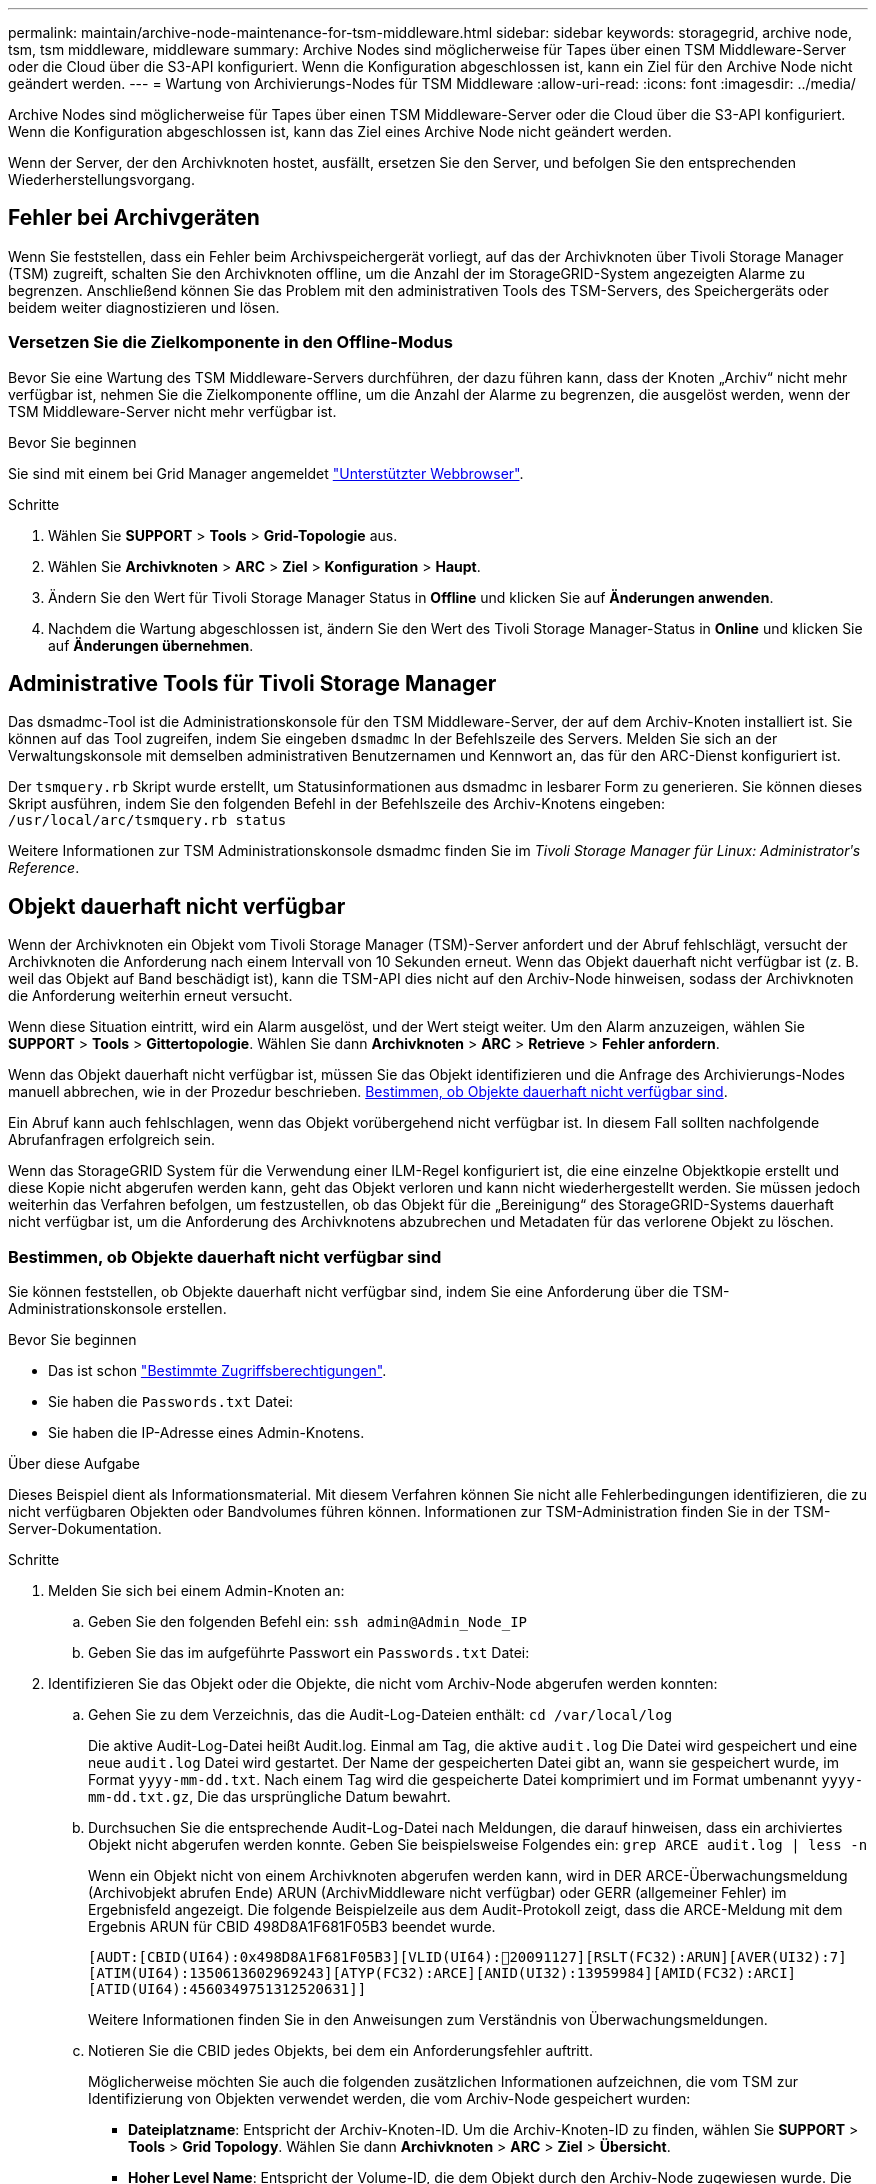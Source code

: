 ---
permalink: maintain/archive-node-maintenance-for-tsm-middleware.html 
sidebar: sidebar 
keywords: storagegrid, archive node, tsm, tsm middleware, middleware 
summary: Archive Nodes sind möglicherweise für Tapes über einen TSM Middleware-Server oder die Cloud über die S3-API konfiguriert. Wenn die Konfiguration abgeschlossen ist, kann ein Ziel für den Archive Node nicht geändert werden. 
---
= Wartung von Archivierungs-Nodes für TSM Middleware
:allow-uri-read: 
:icons: font
:imagesdir: ../media/


[role="lead"]
Archive Nodes sind möglicherweise für Tapes über einen TSM Middleware-Server oder die Cloud über die S3-API konfiguriert. Wenn die Konfiguration abgeschlossen ist, kann das Ziel eines Archive Node nicht geändert werden.

Wenn der Server, der den Archivknoten hostet, ausfällt, ersetzen Sie den Server, und befolgen Sie den entsprechenden Wiederherstellungsvorgang.



== Fehler bei Archivgeräten

Wenn Sie feststellen, dass ein Fehler beim Archivspeichergerät vorliegt, auf das der Archivknoten über Tivoli Storage Manager (TSM) zugreift, schalten Sie den Archivknoten offline, um die Anzahl der im StorageGRID-System angezeigten Alarme zu begrenzen. Anschließend können Sie das Problem mit den administrativen Tools des TSM-Servers, des Speichergeräts oder beidem weiter diagnostizieren und lösen.



=== Versetzen Sie die Zielkomponente in den Offline-Modus

Bevor Sie eine Wartung des TSM Middleware-Servers durchführen, der dazu führen kann, dass der Knoten „Archiv“ nicht mehr verfügbar ist, nehmen Sie die Zielkomponente offline, um die Anzahl der Alarme zu begrenzen, die ausgelöst werden, wenn der TSM Middleware-Server nicht mehr verfügbar ist.

.Bevor Sie beginnen
Sie sind mit einem bei Grid Manager angemeldet link:../admin/web-browser-requirements.html["Unterstützter Webbrowser"].

.Schritte
. Wählen Sie *SUPPORT* > *Tools* > *Grid-Topologie* aus.
. Wählen Sie *Archivknoten* > *ARC* > *Ziel* > *Konfiguration* > *Haupt*.
. Ändern Sie den Wert für Tivoli Storage Manager Status in *Offline* und klicken Sie auf *Änderungen anwenden*.
. Nachdem die Wartung abgeschlossen ist, ändern Sie den Wert des Tivoli Storage Manager-Status in *Online* und klicken Sie auf *Änderungen übernehmen*.




== Administrative Tools für Tivoli Storage Manager

Das dsmadmc-Tool ist die Administrationskonsole für den TSM Middleware-Server, der auf dem Archiv-Knoten installiert ist. Sie können auf das Tool zugreifen, indem Sie eingeben `dsmadmc` In der Befehlszeile des Servers. Melden Sie sich an der Verwaltungskonsole mit demselben administrativen Benutzernamen und Kennwort an, das für den ARC-Dienst konfiguriert ist.

Der `tsmquery.rb` Skript wurde erstellt, um Statusinformationen aus dsmadmc in lesbarer Form zu generieren. Sie können dieses Skript ausführen, indem Sie den folgenden Befehl in der Befehlszeile des Archiv-Knotens eingeben: `/usr/local/arc/tsmquery.rb status`

Weitere Informationen zur TSM Administrationskonsole dsmadmc finden Sie im _Tivoli Storage Manager für Linux: Administratorʹs Reference_.



== Objekt dauerhaft nicht verfügbar

Wenn der Archivknoten ein Objekt vom Tivoli Storage Manager (TSM)-Server anfordert und der Abruf fehlschlägt, versucht der Archivknoten die Anforderung nach einem Intervall von 10 Sekunden erneut. Wenn das Objekt dauerhaft nicht verfügbar ist (z. B. weil das Objekt auf Band beschädigt ist), kann die TSM-API dies nicht auf den Archiv-Node hinweisen, sodass der Archivknoten die Anforderung weiterhin erneut versucht.

Wenn diese Situation eintritt, wird ein Alarm ausgelöst, und der Wert steigt weiter. Um den Alarm anzuzeigen, wählen Sie *SUPPORT* > *Tools* > *Gittertopologie*. Wählen Sie dann *Archivknoten* > *ARC* > *Retrieve* > *Fehler anfordern*.

Wenn das Objekt dauerhaft nicht verfügbar ist, müssen Sie das Objekt identifizieren und die Anfrage des Archivierungs-Nodes manuell abbrechen, wie in der Prozedur beschrieben. <<determining_objects_permanently_unavailable,Bestimmen, ob Objekte dauerhaft nicht verfügbar sind>>.

Ein Abruf kann auch fehlschlagen, wenn das Objekt vorübergehend nicht verfügbar ist. In diesem Fall sollten nachfolgende Abrufanfragen erfolgreich sein.

Wenn das StorageGRID System für die Verwendung einer ILM-Regel konfiguriert ist, die eine einzelne Objektkopie erstellt und diese Kopie nicht abgerufen werden kann, geht das Objekt verloren und kann nicht wiederhergestellt werden. Sie müssen jedoch weiterhin das Verfahren befolgen, um festzustellen, ob das Objekt für die „Bereinigung“ des StorageGRID-Systems dauerhaft nicht verfügbar ist, um die Anforderung des Archivknotens abzubrechen und Metadaten für das verlorene Objekt zu löschen.



=== Bestimmen, ob Objekte dauerhaft nicht verfügbar sind

Sie können feststellen, ob Objekte dauerhaft nicht verfügbar sind, indem Sie eine Anforderung über die TSM-Administrationskonsole erstellen.

.Bevor Sie beginnen
* Das ist schon link:../admin/admin-group-permissions.html["Bestimmte Zugriffsberechtigungen"].
* Sie haben die `Passwords.txt` Datei:
* Sie haben die IP-Adresse eines Admin-Knotens.


.Über diese Aufgabe
Dieses Beispiel dient als Informationsmaterial. Mit diesem Verfahren können Sie nicht alle Fehlerbedingungen identifizieren, die zu nicht verfügbaren Objekten oder Bandvolumes führen können. Informationen zur TSM-Administration finden Sie in der TSM-Server-Dokumentation.

.Schritte
. Melden Sie sich bei einem Admin-Knoten an:
+
.. Geben Sie den folgenden Befehl ein: `ssh admin@Admin_Node_IP`
.. Geben Sie das im aufgeführte Passwort ein `Passwords.txt` Datei:


. Identifizieren Sie das Objekt oder die Objekte, die nicht vom Archiv-Node abgerufen werden konnten:
+
.. Gehen Sie zu dem Verzeichnis, das die Audit-Log-Dateien enthält: `cd /var/local/log`
+
Die aktive Audit-Log-Datei heißt Audit.log. Einmal am Tag, die aktive `audit.log` Die Datei wird gespeichert und eine neue `audit.log` Datei wird gestartet. Der Name der gespeicherten Datei gibt an, wann sie gespeichert wurde, im Format `yyyy-mm-dd.txt`. Nach einem Tag wird die gespeicherte Datei komprimiert und im Format umbenannt `yyyy-mm-dd.txt.gz`, Die das ursprüngliche Datum bewahrt.

.. Durchsuchen Sie die entsprechende Audit-Log-Datei nach Meldungen, die darauf hinweisen, dass ein archiviertes Objekt nicht abgerufen werden konnte. Geben Sie beispielsweise Folgendes ein: `grep ARCE audit.log | less -n`
+
Wenn ein Objekt nicht von einem Archivknoten abgerufen werden kann, wird in DER ARCE-Überwachungsmeldung (Archivobjekt abrufen Ende) ARUN (ArchivMiddleware nicht verfügbar) oder GERR (allgemeiner Fehler) im Ergebnisfeld angezeigt. Die folgende Beispielzeile aus dem Audit-Protokoll zeigt, dass die ARCE-Meldung mit dem Ergebnis ARUN für CBID 498D8A1F681F05B3 beendet wurde.

+
[listing]
----
[AUDT:[CBID(UI64):0x498D8A1F681F05B3][VLID(UI64):20091127][RSLT(FC32):ARUN][AVER(UI32):7]
[ATIM(UI64):1350613602969243][ATYP(FC32):ARCE][ANID(UI32):13959984][AMID(FC32):ARCI]
[ATID(UI64):4560349751312520631]]
----
+
Weitere Informationen finden Sie in den Anweisungen zum Verständnis von Überwachungsmeldungen.

.. Notieren Sie die CBID jedes Objekts, bei dem ein Anforderungsfehler auftritt.
+
Möglicherweise möchten Sie auch die folgenden zusätzlichen Informationen aufzeichnen, die vom TSM zur Identifizierung von Objekten verwendet werden, die vom Archiv-Node gespeichert wurden:

+
*** *Dateiplatzname*: Entspricht der Archiv-Knoten-ID. Um die Archiv-Knoten-ID zu finden, wählen Sie *SUPPORT* > *Tools* > *Grid Topology*. Wählen Sie dann *Archivknoten* > *ARC* > *Ziel* > *Übersicht*.
*** *Hoher Level Name*: Entspricht der Volume-ID, die dem Objekt durch den Archiv-Node zugewiesen wurde. Die Volume-ID hat die Form eines Datums (z. B. `20091127`), und wird als VLID des Objekts in Archiv-Audit-Nachrichten aufgezeichnet.
*** *Name der unteren Ebene*: Entspricht der CBID, die einem Objekt vom StorageGRID-System zugewiesen wurde.


.. Melden Sie sich aus der Befehlsshell ab: `exit`


. Überprüfen Sie den TSM-Server, ob die in Schritt 2 identifizierten Objekte dauerhaft nicht verfügbar sind:
+
.. Melden Sie sich bei der Administrationskonsole des TSM-Servers an: `dsmadmc`
+
Verwenden Sie den für den ARC-Dienst konfigurierten administrativen Benutzernamen und das für den ARC-Dienst konfigurierte Passwort. Geben Sie den Benutzernamen und das Kennwort in den Grid Manager ein. (Um den Benutzernamen anzuzeigen, wählen Sie *SUPPORT* > *Tools* > *Grid Topology*. Wählen Sie dann *Archivknoten* > *ARC* > *Ziel* > *Konfiguration*.)

.. Stellen Sie fest, ob das Objekt dauerhaft nicht verfügbar ist.
+
Beispielsweise können Sie im TSM-Aktivitätsprotokoll nach einem Datenintegritätsfehler für das Objekt suchen. Das folgende Beispiel zeigt eine Suche des Aktivitätsprotokolls für den letzten Tag nach einem Objekt mit CBID `498D8A1F681F05B3`.

+
[listing]
----
> query actlog begindate=-1 search=276C14E94082CC69
12/21/2008 05:39:15 ANR0548W Retrieve or restore
failed for session 9139359 for node DEV-ARC-20 (Bycast ARC)
processing file space /19130020 4 for file /20081002/
498D8A1F681F05B3 stored as Archive - data
integrity error detected. (SESSION: 9139359)
>
----
+
Je nach Art des Fehlers kann die CBID nicht im TSM-Aktivitätsprotokoll aufgezeichnet werden. Zum Zeitpunkt des Fehlers der Anforderung müssen Sie möglicherweise das Protokoll nach anderen TSM-Fehlern durchsuchen.

.. Wenn ein ganzes Band dauerhaft nicht verfügbar ist, identifizieren Sie die CBIDs für alle Objekte, die auf diesem Volume gespeichert sind: `query content TSM_Volume_Name`
+
Wo `TSM_Volume_Name` Ist der TSM-Name für das nicht verfügbare Band. Im Folgenden finden Sie ein Beispiel für die Ausgabe dieses Befehls:

+
[listing]
----
 > query content TSM-Volume-Name
Node Name     Type Filespace  FSID Client's Name for File Name
------------- ---- ---------- ---- ----------------------------
DEV-ARC-20    Arch /19130020  216  /20081201/ C1D172940E6C7E12
DEV-ARC-20    Arch /19130020  216  /20081201/ F1D7FBC2B4B0779E
----
+
Der `Client’s Name for File Name` Ist identisch mit der Volume-ID des Archivknotens (oder TSM „High Level Name“) gefolgt von der CBID des Objekts (oder TSM „Low Level Name“). Das ist, das `Client’s Name for File Name` Nimmt das Formular an `/Archive Node volume ID /CBID`. In der ersten Zeile der Beispielausgabe wird der angezeigt `Client’s Name for File Name` Ist `/20081201/ C1D172940E6C7E12`.

+
Erinnern Sie sich auch daran, dass die `Filespace` Ist die Knoten-ID des Archiv-Knotens.

+
Sie benötigen die CBID jedes auf dem Volume gespeicherten Objekts und die Node-ID des Archiv-Node, um die Anforderung zum Abrufen abzubrechen.



. Brechen Sie bei jedem Objekt, das dauerhaft nicht verfügbar ist, die Abfrage ab, und geben Sie einen Befehl ein, um das StorageGRID System über den Verlust der Objektkopie zu informieren:
+

CAUTION: Verwenden Sie die ADE-Konsole vorsichtig. Wenn die Konsole nicht ordnungsgemäß verwendet wird, können Systemvorgänge und beschädigte Daten unterbrochen werden. Geben Sie Befehle sorgfältig ein, und verwenden Sie nur die in diesem Verfahren dokumentierten Befehle.

+
.. Wenn Sie noch nicht beim Archivknoten angemeldet sind, melden Sie sich wie folgt an:
+
... Geben Sie den folgenden Befehl ein: `ssh admin@_grid_node_IP_`
... Geben Sie das im aufgeführte Passwort ein `Passwords.txt` Datei:
... Geben Sie den folgenden Befehl ein, um zum Root zu wechseln: `su -`
... Geben Sie das im aufgeführte Passwort ein `Passwords.txt` Datei:


.. Zugriff auf die ADE-Konsole des ARC-Dienstes: `telnet localhost 1409`
.. Abbrechen der Anfrage für das Objekt: `/proc/BRTR/cancel -c CBID`
+
Wo `CBID` Ist die Kennung des Objekts, das nicht vom TSM abgerufen werden kann.

+
Wenn sich die einzigen Kopien des Objekts auf Band befinden, wird die Anforderung „Massenabruf“ mit der Meldung „1 Anforderungen abgebrochen“ abgebrochen. Wenn an anderer Stelle im System Kopien des Objekts vorhanden sind, wird der Objektabruf von einem anderen Modul verarbeitet, sodass die Antwort auf die Meldung „0 Anfragen abgebrochen“ lautet.

.. Geben Sie einen Befehl ein, um das StorageGRID System darüber zu informieren, dass eine Objektkopie verloren gegangen ist und dass weitere Kopien erstellt werden müssen: `/proc/CMSI/Object_Lost CBID node_ID`
+
Wo `CBID` Ist die Kennung des Objekts, das nicht vom TSM-Server abgerufen werden kann, und `node_ID` Ist die Knoten-ID des Archiv-Knotens, bei dem der Abruf fehlgeschlagen ist.

+
Sie müssen einen separaten Befehl für jede verlorene Objektkopie eingeben: Die Eingabe eines Bereichs von CBIDs wird nicht unterstützt.

+
In den meisten Fällen erstellt das StorageGRID System sofort zusätzliche Kopien von Objektdaten, um sicherzustellen, dass die ILM-Richtlinie des Systems befolgt wird.

+
Wenn jedoch in der ILM-Regel für das Objekt angegeben wurde, dass nur eine Kopie erstellt wurde und diese Kopie jetzt verloren gegangen ist, kann das Objekt nicht wiederhergestellt werden. In diesem Fall die ausführen `Object_Lost` Der Befehl bereinigt die Metadaten des verlorenen Objekts aus dem StorageGRID System.

+
Wenn der `Object_Lost` Befehl wurde erfolgreich abgeschlossen, die folgende Meldung wird zurückgegeben:

+
[listing]
----
CLOC_LOST_ANS returned result ‘SUCS’
----
+

NOTE: Der `/proc/CMSI/Object_Lost` Der Befehl ist nur für verlorene Objekte gültig, die auf Archiv-Knoten gespeichert sind.

.. Verlassen Sie die ADE-Konsole: `exit`
.. Melden Sie sich vom Archiv-Knoten ab: `exit`


. Zurücksetzen des Werts von Anfragefehlern im StorageGRID System:
+
.. Gehen Sie zu *Archivknoten* > *ARC* > *Retrieve* > *Konfiguration*, und wählen Sie *Fehleranzahl der Anfrage zurücksetzen*.
.. Klicken Sie Auf *Änderungen Übernehmen*.




.Verwandte Informationen
link:../admin/index.html["StorageGRID verwalten"]

link:../audit/index.html["Prüfung von Audit-Protokollen"]
